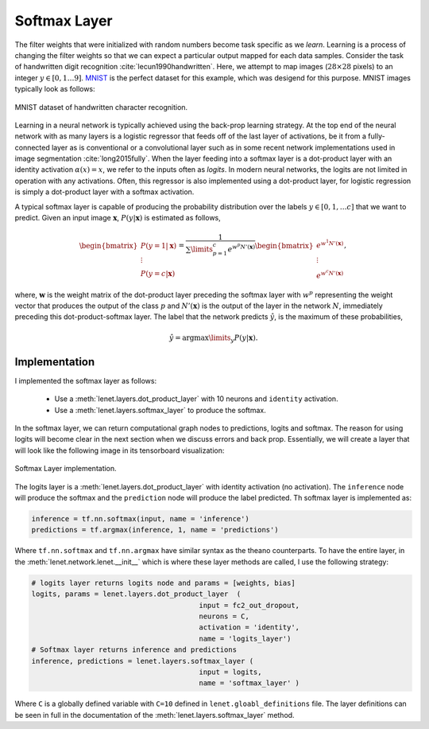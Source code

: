 Softmax Layer
=============

The filter weights that were initialized with random numbers become task specific as we *learn*.
Learning is a process of changing the filter weights so that we can expect a particular output mapped for 
each data samples. 
Consider the task of handwritten digit recognition :cite:`lecun1990handwritten`.
Here, we attempt to map images (:math:`28 \times 28` pixels) to an integer :math:`y \in [0,1 \dots 9]`.
`MNIST <http://yann.lecun.com/exdb/mnist/>`_ is the perfect dataset for this example, which was desigend for this purpose.  
MNIST images typically look as follows: 

.. figure:: figures/mnist.jpg
    :scale: 100 %
    :align: center
    :alt: MNIST dataset of handwritten character recognition.

    MNIST dataset of handwritten character recognition.

Learning in a neural network is typically achieved using the back-prop learning strategy.
At the top end of the neural network with as many layers is a logistic regressor that feeds off of the last layer of activations, 
be it from a fully-connected layer as is conventional or a convolutional layer such as in some recent network implementations
used in image segmentation :cite:`long2015fully`.
When the layer feeding into a softmax layer is a dot-product layer with an identity activation :math:`\alpha(x) = x`, we refer to the inputs 
often as *logits*. 
In modern neural networks, the logits are not limited in operation with any activations. 
Often, this regressor is also implemented using a dot-product layer, for logistic regression is simply 
a dot-product layer with a softmax activation.

A typical softmax layer is capable of producing the probability distribution over the labels :math:`y \in [0, 1, \dots c]`
that we want to predict.
Given an input image :math:`\mathbf{x}`, :math:`P(y \vert \mathbf{x})` is estimated as follows,

.. math::
    \begin{bmatrix}
    P(y = 1 \vert \mathbf{x}) \\
    \vdots \\
    P(y = c \vert \mathbf{x} ) 
    \end{bmatrix}
    =
    \frac{1}{\sum\limits_{p=1}^c e^{w^{p}N'(\mathbf{x})}}
    \begin{bmatrix}
    e^{w^{1}N'(\mathbf{x})} \\
    \vdots \\
    e^{w^{c}N'(\mathbf{x})} 
    \end{bmatrix},

where, :math:`\mathbf{w}` is the weight matrix of the dot-product layer preceding the softmax layer 
with :math:`w^{p}` representing the weight vector that produces the output of the class :math:`p` and
:math:`N'(\mathbf{x})` is the output of the layer in the network :math:`N`, immediately preceding
this dot-product-softmax layer. 
The label that the network predicts :math:`\hat{y}`, is the maximum of these probabilities,

.. math::
    \hat{y} = \text{arg}\max\limits_y P(y \vert \mathbf{x}).

Implementation
--------------

I implemented the softmax layer as follows:

    * Use a :meth:`lenet.layers.dot_product_layer` with 10 neurons and ``identity`` activation.
    * Use a :meth:`lenet.layers.softmax_layer` to produce the softmax.

In the softmax layer, we can return computational graph nodes to predictions, logits and softmax.
The reason for using logits will become clear in the next section when we discuss errors and 
back prop. Essentially, we will create a layer that will look like the following image in its tensorboard
visualization:

.. figure:: figures/softmax_layer.png
    :scale: 50 %
    :align: center
    :alt: Softmax Layer implementation.

    Softmax Layer implementation. 
    
    
The logits layer is a :meth:`lenet.layers.dot_product_layer` with identity activation (no activation). 
The ``inference`` node will produce the softmax and the ``prediction`` node will produce the label predicted. 
Th softmax layer is implemented as:

.. code-block:: python

    inference = tf.nn.softmax(input, name = 'inference')
    predictions = tf.argmax(inference, 1, name = 'predictions')

Where ``tf.nn.softmax`` and ``tf.nn.argmax`` have similar syntax as the theano counterparts. 
To have the entire layer, in the :meth:`lenet.network.lenet.__init__` which is where these layer methods are called, 
I use the following strategy:

.. code-block:: python

    # logits layer returns logits node and params = [weights, bias]
    logits, params = lenet.layers.dot_product_layer  (   
                                            input = fc2_out_dropout,
                                            neurons = C,
                                            activation = 'identity',
                                            name = 'logits_layer')
    # Softmax layer returns inference and predictions
    inference, predictions = lenet.layers.softmax_layer (
                                            input = logits,
                                            name = 'softmax_layer' ) 

Where ``C`` is a globally defined variable with ``C=10`` defined in ``lenet.gloabl_definitions`` file.
The layer definitions can be seen in full in the documentation of the :meth:`lenet.layers.softmax_layer` method. 